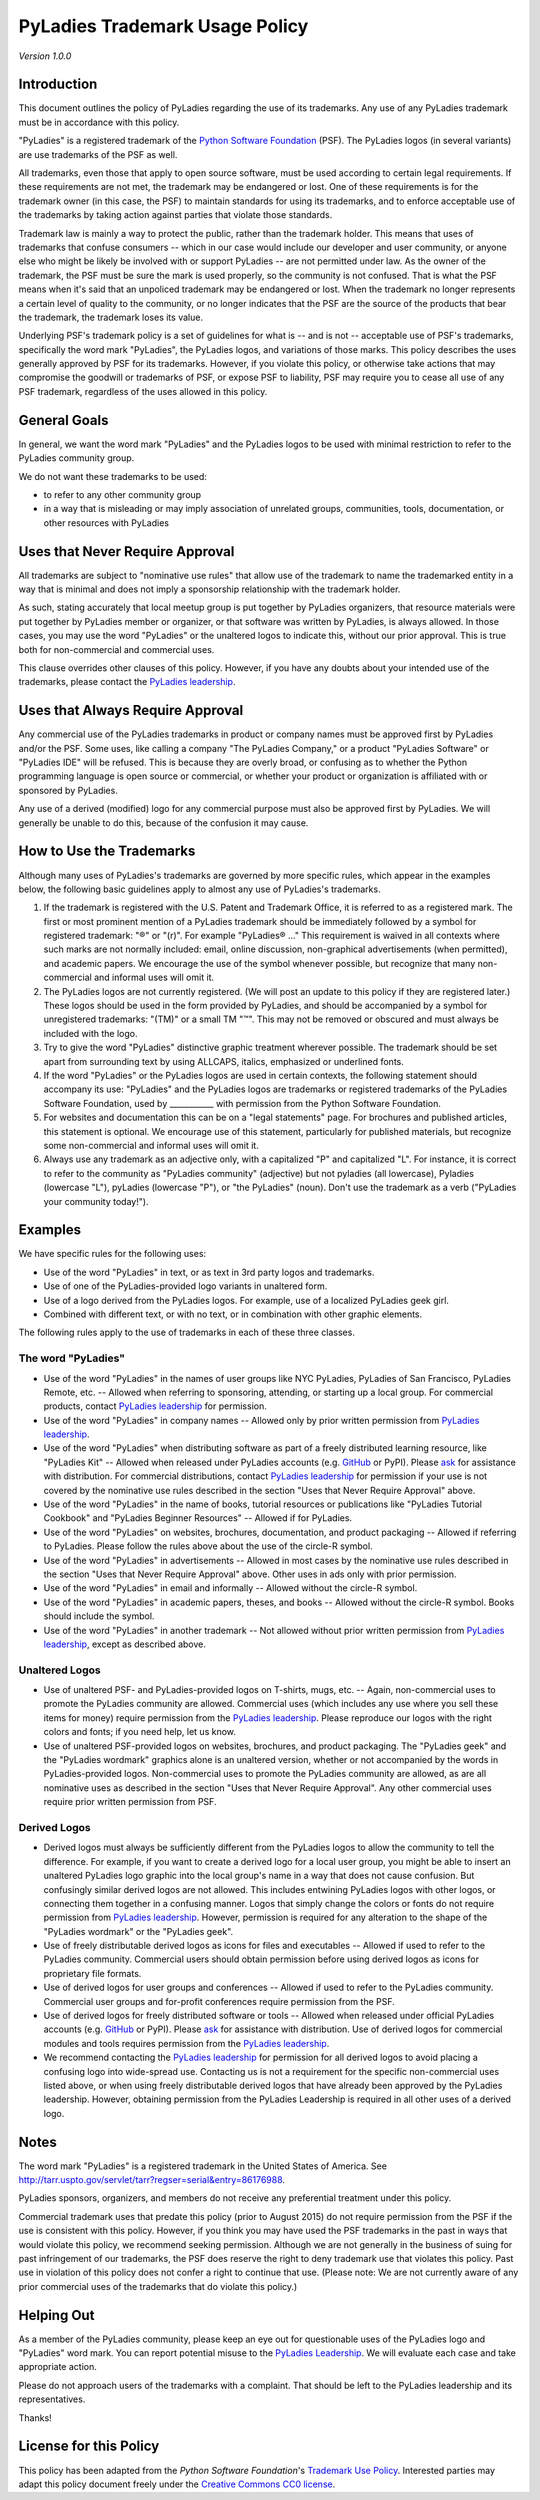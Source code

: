 PyLadies Trademark Usage Policy
===============================

*Version 1.0.0*

Introduction
------------

This document outlines the policy of PyLadies regarding the use of its trademarks. Any use of any PyLadies trademark must be in accordance with this policy.

"PyLadies" is a registered trademark of the `Python Software Foundation`_ (PSF). The PyLadies logos (in several variants) are use trademarks of the PSF as well.

All trademarks, even those that apply to open source software, must be used according to certain legal requirements. If these requirements are not met, the trademark may be endangered or lost. One of these requirements is for the trademark owner (in this case, the PSF) to maintain standards for using its trademarks, and to enforce acceptable use of the trademarks by taking action against parties that violate those standards.

Trademark law is mainly a way to protect the public, rather than the trademark holder. This means that uses of trademarks that confuse consumers -- which in our case would include our developer and user community, or anyone else who might be likely be involved with or support PyLadies -- are not permitted under law. As the owner of the trademark, the PSF must be sure the mark is used properly, so the community is not confused. That is what the PSF means when it's said that an unpoliced trademark may be endangered or lost. When the trademark no longer represents a certain level of quality to the community, or no longer indicates that the PSF are the source of the products that bear the trademark, the trademark loses its value.

Underlying PSF's trademark policy is a set of guidelines for what is -- and is not -- acceptable use of PSF's trademarks, specifically the word mark "PyLadies", the PyLadies logos, and variations of those marks. This policy describes the uses generally approved by PSF for its trademarks. However, if you violate this policy, or otherwise take actions that may compromise the goodwill or trademarks of PSF, or expose PSF to liability, PSF may require you to cease all use of any PSF trademark, regardless of the uses allowed in this policy.

General Goals
-------------

In general, we want the word mark "PyLadies" and the PyLadies logos to be used with minimal restriction to refer to the PyLadies community group.

We do not want these trademarks to be used:

* to refer to any other community group
* in a way that is misleading or may imply association of unrelated groups, communities, tools, documentation, or other resources with PyLadies


Uses that Never Require Approval
--------------------------------

All trademarks are subject to "nominative use rules" that allow use of the trademark to name the trademarked entity in a way that is minimal and does not imply a sponsorship relationship with the trademark holder.

As such, stating accurately that local meetup group is put together by PyLadies organizers, that resource materials were put together by PyLadies member or organizer, or that software was written by PyLadies, is always allowed. In those cases, you may use the word "PyLadies" or the unaltered logos to indicate this, without our prior approval. This is true both for non-commercial and commercial uses.

This clause overrides other clauses of this policy. However, if you have any doubts about your intended use of the trademarks, please contact the `PyLadies leadership`_.

Uses that Always Require Approval
---------------------------------

Any commercial use of the PyLadies trademarks in product or company names must be approved first by PyLadies and/or the PSF. Some uses, like calling a company "The PyLadies Company," or a product "PyLadies Software" or "PyLadies IDE" will be refused. This is because they are overly broad, or confusing as to whether the Python programming language is open source or commercial, or whether your product or organization is affiliated with or sponsored by PyLadies.

Any use of a derived (modified) logo for any commercial purpose must also be approved first by PyLadies. We will generally be unable to do this, because of the confusion it may cause.

How to Use the Trademarks
-------------------------

Although many uses of PyLadies's trademarks are governed by more specific rules, which appear in the examples below, the following basic guidelines apply to almost any use of PyLadies's trademarks.

1. If the trademark is registered with the U.S. Patent and Trademark Office, it is referred to as a registered mark. The first or most prominent mention of a PyLadies trademark should be immediately followed by a symbol for registered trademark: "®" or "(r)". For example "PyLadies® ..." This requirement is waived in all contexts where such marks are not normally included: email, online discussion, non-graphical advertisements (when permitted), and academic papers. We encourage the use of the symbol whenever possible, but recognize that many non-commercial and informal uses will omit it.

2. The PyLadies logos are not currently registered. (We will post an update to this policy if they are registered later.) These logos should be used in the form provided by PyLadies, and should be accompanied by a symbol for unregistered trademarks: "(TM)" or a small TM "™". This may not be removed or obscured and must always be included with the logo.

3. Try to give the word "PyLadies" distinctive graphic treatment wherever possible. The trademark should be set apart from surrounding text by using ALLCAPS, italics, emphasized or underlined fonts.

4. If the word "PyLadies" or the PyLadies logos are used in certain contexts, the following statement should accompany its use: "PyLadies" and the PyLadies logos are trademarks or registered trademarks of the PyLadies Software Foundation, used by ___________ with permission from the Python Software Foundation.

5. For websites and documentation this can be on a "legal statements" page. For brochures and published articles, this statement is optional. We encourage use of this statement, particularly for published materials, but recognize some non-commercial and informal uses will omit it.

6. Always use any trademark as an adjective only, with a capitalized "P" and capitalized "L". For instance, it is correct to refer to the community as "PyLadies community" (adjective) but not pyladies (all lowercase), Pyladies (lowercase "L"), pyLadies (lowercase "P"), or "the PyLadies" (noun). Don't use the trademark as a verb ("PyLadies your community today!").

Examples
--------

We have specific rules for the following uses:

* Use of the word "PyLadies" in text, or as text in 3rd party logos and trademarks.
* Use of one of the PyLadies-provided logo variants in unaltered form.
* Use of a logo derived from the PyLadies logos. For example, use of a localized PyLadies geek girl.
* Combined with different text, or with no text, or in combination with other graphic elements.

The following rules apply to the use of trademarks in each of these three classes.

The word "PyLadies"
~~~~~~~~~~~~~~~~~~~
* Use of the word "PyLadies" in the names of user groups like NYC PyLadies, PyLadies of San Francisco, PyLadies Remote, etc. -- Allowed when referring to sponsoring, attending, or starting up a local group. For commercial products, contact `PyLadies leadership`_ for permission.
* Use of the word "PyLadies" in company names -- Allowed only by prior written permission from `PyLadies leadership`_.
* Use of the word "PyLadies" when distributing software as part of a freely distributed learning resource, like "PyLadies Kit" -- Allowed when released under PyLadies accounts (e.g. `GitHub`_ or PyPI). Please `ask`_ for assistance with distribution. For commercial distributions, contact `PyLadies leadership`_ for permission if your use is not covered by the nominative use rules described in the section "Uses that Never Require Approval" above.
* Use of the word "PyLadies" in the name of books, tutorial resources or publications like "PyLadies Tutorial Cookbook" and "PyLadies Beginner Resources" -- Allowed if for PyLadies.
* Use of the word "PyLadies" on websites, brochures, documentation, and product packaging -- Allowed if referring to PyLadies. Please follow the rules above about the use of the circle-R symbol.
* Use of the word "PyLadies" in advertisements -- Allowed in most cases by the nominative use rules described in the section "Uses that Never Require Approval" above. Other uses in ads only with prior permission.
* Use of the word "PyLadies" in email and informally -- Allowed without the circle-R symbol.
* Use of the word "PyLadies" in academic papers, theses, and books -- Allowed without the circle-R symbol. Books should include the symbol.
* Use of the word "PyLadies" in another trademark -- Not allowed without prior written permission from `PyLadies leadership`_, except as described above.

Unaltered Logos
~~~~~~~~~~~~~~~
* Use of unaltered PSF- and PyLadies-provided logos on T-shirts, mugs, etc. -- Again, non-commercial uses to promote the PyLadies community are allowed. Commercial uses (which includes any use where you sell these items for money) require permission from the `PyLadies leadership`_. Please reproduce our logos with the right colors and fonts; if you need help, let us know.
* Use of unaltered PSF-provided logos on websites, brochures, and product packaging. The "PyLadies geek" and the "PyLadies wordmark" graphics alone is an unaltered version, whether or not accompanied by the words in PyLadies-provided logos. Non-commercial uses to promote the PyLadies community are allowed, as are all nominative uses as described in the section "Uses that Never Require Approval". Any other commercial uses require prior written permission from PSF.


Derived Logos
~~~~~~~~~~~~~
* Derived logos must always be sufficiently different from the PyLadies logos to allow the community to tell the difference. For example, if you want to create a derived logo for a local user group, you might be able to insert an unaltered PyLadies logo graphic into the local group's name in a way that does not cause confusion. But confusingly similar derived logos are not allowed. This includes entwining PyLadies logos with other logos, or connecting them together in a confusing manner. Logos that simply change the colors or fonts do not require permission from `PyLadies leadership`_.  However, permission is required for any alteration to the shape of the "PyLadies wordmark" or the "PyLadies geek".
* Use of freely distributable derived logos as icons for files and executables -- Allowed if used to refer to the PyLadies community. Commercial users should obtain permission before using derived logos as icons for proprietary file formats.
* Use of derived logos for user groups and conferences -- Allowed if used to refer to the PyLadies community. Commercial user groups and for-profit conferences require permission from the PSF.
* Use of derived logos for freely distributed software or tools -- Allowed when released under official PyLadies accounts (e.g. `GitHub`_ or PyPI). Please `ask`_ for assistance with distribution. Use of derived logos for commercial modules and tools requires permission from the `PyLadies leadership`_.
* We recommend contacting the `PyLadies leadership`_ for permission for all derived logos to avoid placing a confusing logo into wide-spread use. Contacting us is not a requirement for the specific non-commercial uses listed above, or when using freely distributable derived logos that have already been approved by the PyLadies leadership. However, obtaining permission from the PyLadies Leadership is required in all other uses of a derived logo.

Notes
-----

The word mark "PyLadies" is a registered trademark in the United States of America. See http://tarr.uspto.gov/servlet/tarr?regser=serial&entry=86176988.

PyLadies sponsors, organizers, and members do not receive any preferential treatment under this policy.

Commercial trademark uses that predate this policy (prior to August 2015) do not require permission from the PSF if the use is consistent with this policy. However, if you think you may have used the PSF trademarks in the past in ways that would violate this policy, we recommend seeking permission. Although we are not generally in the business of suing for past infringement of our trademarks, the PSF does reserve the right to deny trademark use that violates this policy. Past use in violation of this policy does not confer a right to continue that use. (Please note: We are not currently aware of any prior commercial uses of the trademarks that do violate this policy.)


Helping Out
-----------
As a member of the PyLadies community, please keep an eye out for questionable uses of the PyLadies logo and "PyLadies" word mark. You can report potential misuse to the `PyLadies Leadership`_. We will evaluate each case and take appropriate action.

Please do not approach users of the trademarks with a complaint. That should be left to the PyLadies leadership and its representatives.

Thanks!

License for this Policy
-----------------------

This policy has been adapted from the `Python Software Foundation`'s `Trademark Use Policy`_. Interested parties may adapt this policy document freely under the `Creative Commons CC0 license <cc0>`_.


.. _Python Software Foundation: https://www.python.org/psf
.. _ask: mailto:info@pyladies.com
.. _GitHub: https://github.com/pyladies
.. _Trademark Use Policy: https://www.python.org/psf/trademarks/
.. _cc0: https://creativecommons.org/publicdomain/zero/1.0/
.. _PyLadies leadership: mailto:info@pyladies.com
